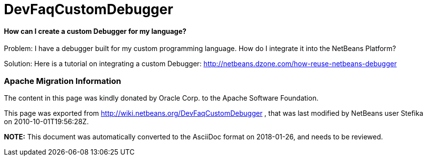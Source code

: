 // 
//     Licensed to the Apache Software Foundation (ASF) under one
//     or more contributor license agreements.  See the NOTICE file
//     distributed with this work for additional information
//     regarding copyright ownership.  The ASF licenses this file
//     to you under the Apache License, Version 2.0 (the
//     "License"); you may not use this file except in compliance
//     with the License.  You may obtain a copy of the License at
// 
//       http://www.apache.org/licenses/LICENSE-2.0
// 
//     Unless required by applicable law or agreed to in writing,
//     software distributed under the License is distributed on an
//     "AS IS" BASIS, WITHOUT WARRANTIES OR CONDITIONS OF ANY
//     KIND, either express or implied.  See the License for the
//     specific language governing permissions and limitations
//     under the License.
//

= DevFaqCustomDebugger
:jbake-type: wiki
:jbake-tags: wiki, devfaq, needsreview
:jbake-status: published

==== How can I create a custom Debugger for my language?

Problem: I have a debugger built for my custom programming language. How do I integrate it into the NetBeans Platform?

Solution: Here is a tutorial on integrating a custom Debugger: link:http://netbeans.dzone.com/how-reuse-netbeans-debugger[http://netbeans.dzone.com/how-reuse-netbeans-debugger]

=== Apache Migration Information

The content in this page was kindly donated by Oracle Corp. to the
Apache Software Foundation.

This page was exported from link:http://wiki.netbeans.org/DevFaqCustomDebugger[http://wiki.netbeans.org/DevFaqCustomDebugger] , 
that was last modified by NetBeans user Stefika 
on 2010-10-01T19:56:28Z.


*NOTE:* This document was automatically converted to the AsciiDoc format on 2018-01-26, and needs to be reviewed.
